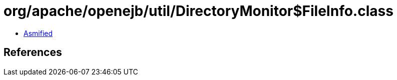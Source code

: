 = org/apache/openejb/util/DirectoryMonitor$FileInfo.class

 - link:DirectoryMonitor$FileInfo-asmified.java[Asmified]

== References

